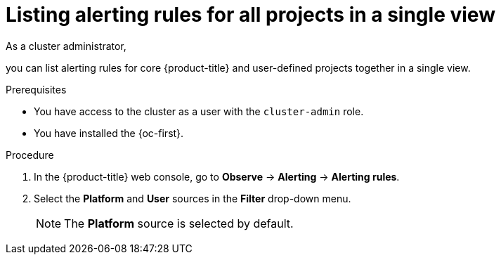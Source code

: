 // Module included in the following assemblies:
//
// * observability/monitoring/managing-alerts.adoc

:_mod-docs-content-type: PROCEDURE
[id="listing-alerting-rules-for-all-projects-in-a-single-view_{context}"]
= Listing alerting rules for all projects in a single view

ifndef::openshift-dedicated,openshift-rosa,openshift-rosa-hcp[]
As a cluster administrator,
endif::openshift-dedicated,openshift-rosa,openshift-rosa-hcp[]
ifdef::openshift-dedicated,openshift-rosa,openshift-rosa-hcp[]
As a `dedicated-admin`,
endif::openshift-dedicated,openshift-rosa,openshift-rosa-hcp[]

you can list alerting rules for core {product-title} and user-defined projects together in a single view.

.Prerequisites

ifdef::openshift-rosa,openshift-dedicated,openshift-rosa-hcp[]
* You have access to the cluster as a user with the `dedicated-admin` role.
endif::[]
ifndef::openshift-rosa,openshift-dedicated,openshift-rosa-hcp[]
* You have access to the cluster as a user with the `cluster-admin` role.
endif::[]

* You have installed the {oc-first}.

.Procedure

. In the {product-title} web console, go to *Observe* -> *Alerting* -> *Alerting rules*.

. Select the *Platform* and *User* sources in the *Filter* drop-down menu.
+
[NOTE]
====
The *Platform* source is selected by default.
====
